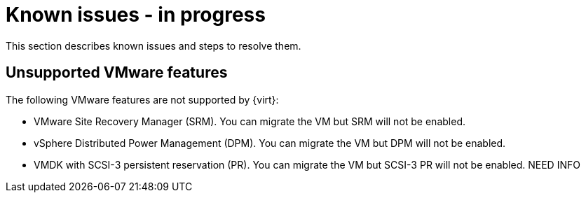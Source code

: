 // Module included in the following assemblies:
//
// * documentation/assemblies/assembly_troubleshooting.adoc
// * documentation/assemblies/assembly_troubleshooting.adoc

[id="known-issues_{context}"]
= Known issues - in progress

This section describes known issues and steps to resolve them.

== Unsupported VMware features

The following VMware features are not supported by {virt}:

* VMware Site Recovery Manager (SRM). You can migrate the VM but SRM will not be enabled.
* vSphere Distributed Power Management (DPM). You can migrate the VM but DPM will not be enabled.
* VMDK with SCSI-3 persistent reservation (PR). You can migrate the VM but SCSI-3 PR will not be enabled. NEED INFO
